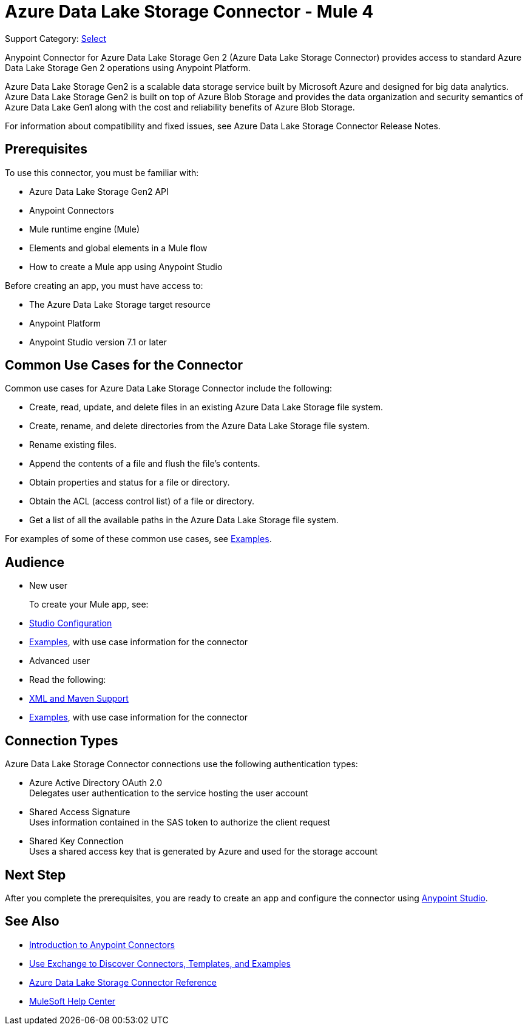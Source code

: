 = Azure Data Lake Storage Connector - Mule 4

Support Category: https://www.mulesoft.com/legal/versioning-back-support-policy#anypoint-connectors[Select]

Anypoint Connector for Azure Data Lake Storage Gen 2 (Azure Data Lake Storage Connector) provides access to standard Azure Data Lake Storage Gen 2 operations using Anypoint Platform. 

Azure Data Lake Storage Gen2 is a scalable data storage service built by Microsoft Azure and designed for big data analytics. Azure Data Lake Storage Gen2 is built on top of Azure Blob Storage and provides the data organization and security semantics of Azure Data Lake Gen1 along with the cost and reliability benefits of Azure Blob Storage.

For information about compatibility and fixed issues, see Azure Data Lake Storage Connector Release Notes. 

== Prerequisites

To use this connector, you must be familiar with:

* Azure Data Lake Storage Gen2 API
* Anypoint Connectors
* Mule runtime engine (Mule)
* Elements and global elements in a Mule flow
* How to create a Mule app using Anypoint Studio

Before creating an app, you must have access to:

* The Azure Data Lake Storage target resource
* Anypoint Platform
* Anypoint Studio version 7.1 or later


== Common Use Cases for the Connector

Common use cases for Azure Data Lake Storage Connector include the following: 

* Create, read, update, and delete files in an existing Azure Data Lake Storage file system.
* Create, rename, and delete directories from the Azure Data Lake Storage file system.
* Rename existing files. 
* Append the contents of a file and flush the file's contents.
* Obtain properties and status for a file or directory.
* Obtain the ACL (access control list) of a file or directory.
* Get a list of all the available paths in the Azure Data Lake Storage file system.

For examples of some of these common use cases, see xref:azure-data-lake-connector-examples.adoc[Examples].

== Audience

* New user
+
To create your Mule app, see:

* xref:azure-data-lake-connector-studio.adoc[Studio Configuration] 
* xref:azure-data-lake-connector-examples.adoc[Examples], with use case information for the connector
+
* Advanced user
+
* Read the following: 

* xref:azure-data-lake-connector-xml-maven.adoc[XML and Maven Support]
* xref:azure-data-lake-connector-examples.adoc[Examples], with use case information for the connector

== Connection Types

Azure Data Lake Storage Connector connections use the following authentication types:

* Azure Active Directory OAuth 2.0 +
Delegates user authentication to the service hosting the user account
* Shared Access Signature +
Uses information contained in the SAS token to authorize the client request
* Shared Key Connection +
Uses a shared access key that is generated by Azure and used for the storage account

== Next Step

After you complete the prerequisites, you are ready to create an app and configure the connector using xref:azure-data-lake-connector-studio.adoc[Anypoint Studio].

== See Also

* xref:connectors::introduction/introduction-to-anypoint-connectors.adoc[Introduction to Anypoint Connectors]
* xref:connectors::introduction/intro-use-exchange.adoc[Use Exchange to Discover Connectors, Templates, and Examples]
* xref:azure-data-lake-connector-reference.adoc[Azure Data Lake Storage Connector Reference]
* https://help.mulesoft.com[MuleSoft Help Center]
